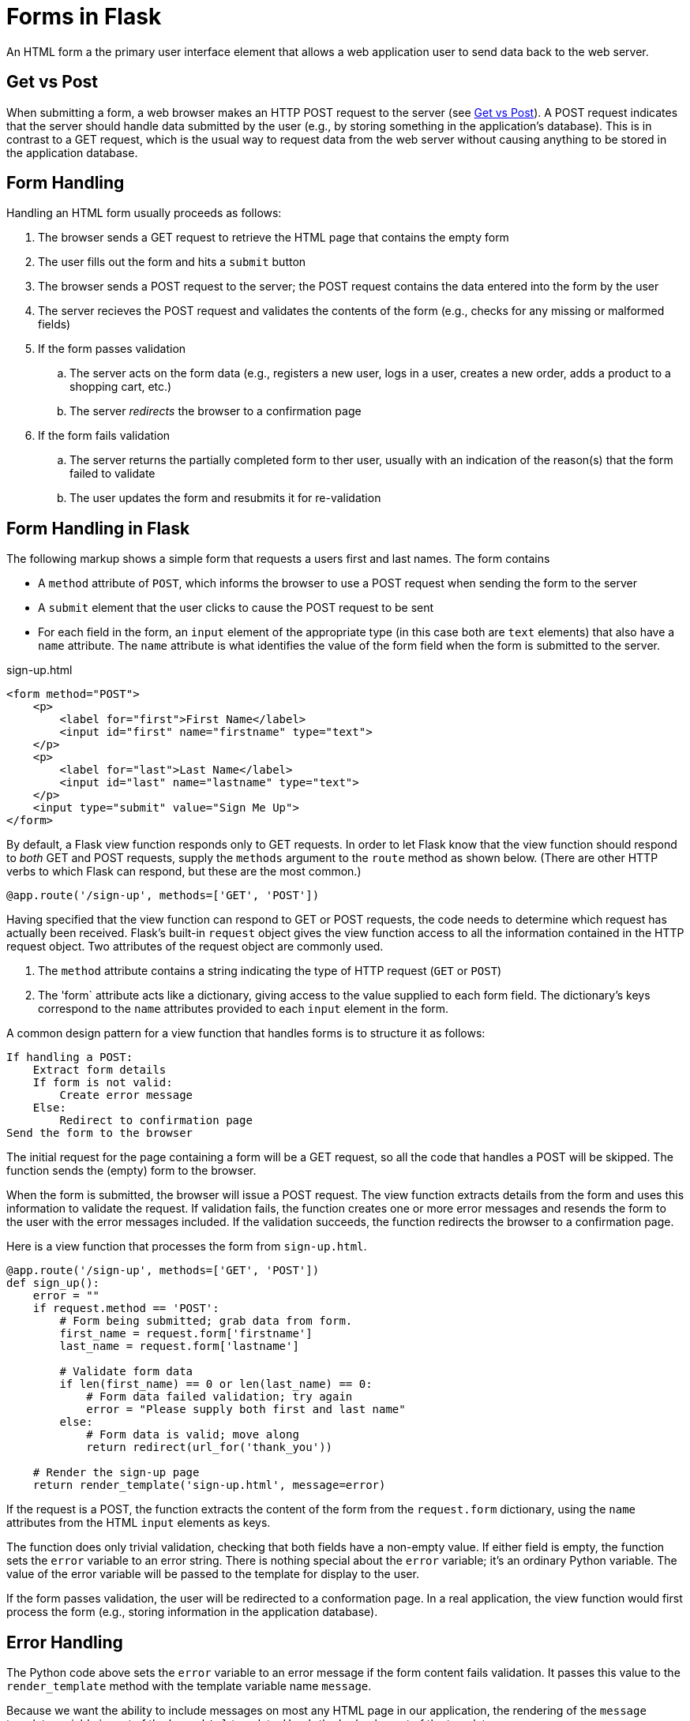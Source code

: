 = Forms in Flask

An HTML form a the primary user interface element that allows
a web application user to send data back to the web server.

== Get vs Post

When submitting a form,
a web browser makes an HTTP POST request to the server
(see http://www.w3schools.com/tags/ref_httpmethods.asp[Get vs Post]).
A POST request indicates that the server should handle data submitted by the user
(e.g., by storing something in the application's database).
This is in contrast to a GET request,
which is the usual way to request data from the web server
without causing anything to be stored in the application database.

== Form Handling

Handling an HTML form usually proceeds as follows:

. The browser sends a GET request to retrieve the HTML page that contains the empty form
. The user fills out the form and hits a `submit` button
. The browser sends a POST request to the server; the POST request contains the data entered into the form by the user
. The server recieves the POST request and validates the contents of the form
  (e.g., checks for any missing or malformed fields)
. If the form passes validation
.. The server acts on the form data
   (e.g., registers a new user, logs in a user, creates a new order, adds a product to a shopping cart, etc.)
.. The server _redirects_ the browser to a confirmation page
. If the form fails validation
.. The server returns the partially completed form to ther user,
   usually with an indication of the reason(s) that the form failed to validate
.. The user updates the form and resubmits it for re-validation

== Form Handling in Flask

The following markup shows a simple form that
requests a users first and last names.
The form contains

* A `method` attribute of `POST`, which informs the browser to use a POST
  request when sending the form to the server
* A `submit` element that the user clicks to cause the POST request to be sent
* For each field in the form, an `input` element of the appropriate type
  (in this case both are `text` elements)
  that also have a `name` attribute.
  The `name` attribute is what identifies the value of the form field
  when the form is submitted to the server.

[source,html]
.sign-up.html
----
<form method="POST">
    <p>
        <label for="first">First Name</label>
        <input id="first" name="firstname" type="text">
    </p>
    <p>
        <label for="last">Last Name</label>
        <input id="last" name="lastname" type="text">
    </p>
    <input type="submit" value="Sign Me Up">
</form>
----

By default, a Flask view function responds only to GET requests.
In order to let Flask know that the view function should respond to _both_
GET and POST requests, supply the `methods` argument to the `route` method as shown below.
(There are other HTTP verbs to which Flask can respond, but these are the most common.)

[source,python]
----
@app.route('/sign-up', methods=['GET', 'POST'])
----

Having specified that the view function can respond to GET or POST requests,
the code needs to determine which request has actually been received.
Flask's built-in `request` object gives the view function access to
all the information contained in the HTTP request object.
Two attributes of the request object are commonly used.

. The `method` attribute contains a string indicating the type of HTTP request (`GET` or `POST`)
. The 'form` attribute acts like a dictionary, giving access to the value supplied to each form field.
  The dictionary's keys correspond to the `name` attributes provided to each `input` element in the form.

A common design pattern for a view function that handles forms is to structure it as follows:

----
If handling a POST:
    Extract form details
    If form is not valid:
        Create error message
    Else:
        Redirect to confirmation page
Send the form to the browser
----

The initial request for the page containing a form
will be a GET request, so all the code that handles a POST will be skipped.
The function sends the (empty) form to the browser.

When the form is submitted,
the browser will issue a POST request.
The view function extracts details from the form
and uses this information to validate the request.
If validation fails, the function creates one or more error messages
and resends the form to the user with the error messages included.
If the validation succeeds,
the function redirects the browser to a confirmation page.

Here is a view function that processes the form from `sign-up.html`.

[source,python]
----
@app.route('/sign-up', methods=['GET', 'POST'])
def sign_up():
    error = ""
    if request.method == 'POST':
        # Form being submitted; grab data from form.
        first_name = request.form['firstname']
        last_name = request.form['lastname']

        # Validate form data
        if len(first_name) == 0 or len(last_name) == 0:
            # Form data failed validation; try again
            error = "Please supply both first and last name"
        else:
            # Form data is valid; move along
            return redirect(url_for('thank_you'))

    # Render the sign-up page
    return render_template('sign-up.html', message=error)
----

If the request is a POST,
the function extracts the content of the form from the `request.form`
dictionary, using the `name` attributes from the HTML `input` elements
as keys.

The function does only trivial validation, checking that both fields have a non-empty value.
If either field is empty,
the function sets the `error` variable to an error string.
There is nothing special about the `error` variable; it's an ordinary Python variable.
The value of the error variable will be passed to the template
for display to the user.

If the form passes validation,
the user will be redirected to a conformation page.
In a real application,
the view function would first process the form
(e.g., storing information in the application database).

== Error Handling

The Python code above sets the `error` variable to an error message
if the form content fails validation.
It passes this value to the `render_template` method with the template variable name `message`.

Because we want the ability to include messages on most any HTML page in our application,
the rendering of the `message` template variable is part of the `base.html` template.
Here's the `body` element of the template.

[source,html]
----
<body>
    {% if message %}
        <p>Note: {{ message }}</p>
    {% endif %}
    {% block content %}
    {% endblock %}
</body>
----

This template uses another template directive, the `{% if ... %}` directive.
The directive takes an argument that is evaluated for its logical value.
If the value is _truthy_,
the markup between the `{% if ... %}` and `{% endif %}` directives is rendered into the output.
In the previous example,
the output will contain the `p` element with the associated message if the message is set to a _truthy_ value.

.Truth in Python
****
Most values in Python are considered logically true,
which Python refers to at _truthy_.
Values that are not considered _truthy_
include:

* Python values `None` and `False`
* Zero of any numeric type,
* An empty string, tuple, array, or dictionary.
****

Referring back to the `sign_up` view function,
you'll see that the default value to which `error` is initialized is the empty string,
which in Python is _not_ truthy.
Thus, `sign_up` detects a problem with the form,
the value of the `message` template variable will not trigger the rendering of an error message.
However, if there is a problem with form validation,
the `error` variable will be set to a non-empty string,
which Python considers _truthy_
and will therefore be included in the HTML generated by the template.

== Browser Redirection

== More Information

* http://www.w3schools.com/html/html_forms.asp[Forms tutorial] from W3Schools
* http://flask.pocoo.org/docs/0.10/quickstart/#the-request-object[Flask request object overview]
* http://flask.pocoo.org/docs/0.10/api/#incoming-request-data[Flask request object reference]
* http://flask.pocoo.org/docs/0.10/tutorial/views/[View functions] in Flask
* http://flask.pocoo.org/docs/0.10/patterns/wtforms/[Form validation with WTForms]
* https://flask-wtf.readthedocs.org/en/latest/[Flask-WTF extension] for WTForms
* http://wtforms.readthedocs.org/en/latest/[WTForms home page]

